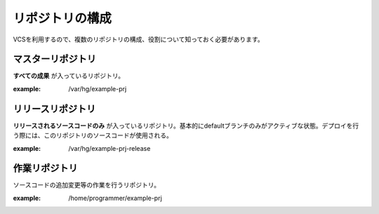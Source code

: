 リポジトリの構成
================

VCSを利用するので、複数のリポジトリの構成、役割について知っておく必要があります。

マスターリポジトリ
------------------

**すべての成果** が入っているリポジトリ。

:example: /var/hg/example-prj

リリースリポジトリ
------------------

**リリースされるソースコードのみ** が入っているリポジトリ。基本的にdefaultブランチのみがアクティブな状態。デプロイを行う際には、このリポジトリのソースコードが使用される。

:example: /var/hg/example-prj-release

作業リポジトリ
--------------

ソースコードの追加変更等の作業を行うリポジトリ。

:example: /home/programmer/example-prj
